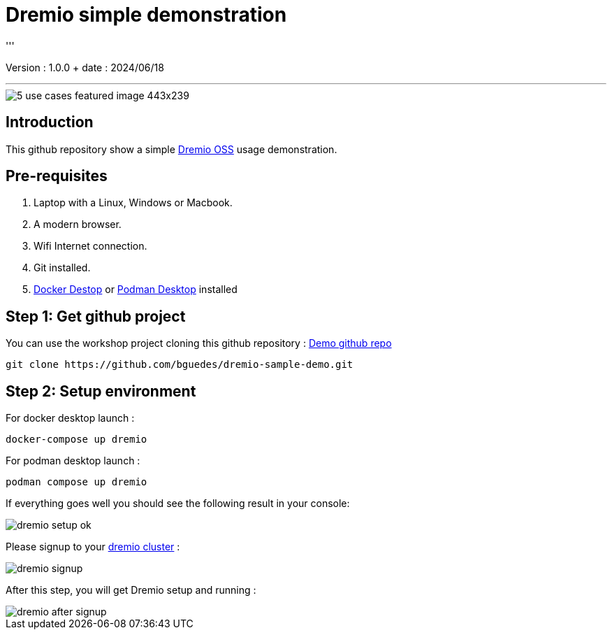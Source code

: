 = Dremio simple demonstration
'''

Version : 1.0.0 + date : 2024/06/18 +

'''

image::https://www.dremio.com/wp-content/uploads/2023/08/5-use-cases-featured-image-443x239.png[]


== Introduction

This github repository show a simple https://github.com/dremio/dremio-oss[Dremio OSS] usage demonstration.

== Pre-requisites

. Laptop with a Linux, Windows or Macbook.
. A modern browser.
. Wifi Internet connection.
. Git installed.
. https://www.docker.com/products/docker-desktop/[Docker Destop] or https://podman-desktop.io/[Podman Desktop] installed

== Step 1: Get github project

{blank}

You can use the workshop project cloning this github repository : https://github.com/bguedes/dremio-sample-demo.git[Demo github repo]

[,console]
----
git clone https://github.com/bguedes/dremio-sample-demo.git
----

== Step 2: Setup environment

For docker desktop launch :
[,console]
----
docker-compose up dremio
----

For podman desktop launch :
[,console]
----
podman compose up dremio
----


If everything goes well you should see the following result in your console:

image::images/dremio-setup-ok.png[]

{blank}

Please signup to your http://localhost:9047/signup[dremio cluster] :

image::images/dremio-signup.png[]

{blank}

After this step, you will get Dremio setup and running :

image::images/dremio-after-signup.png[]
